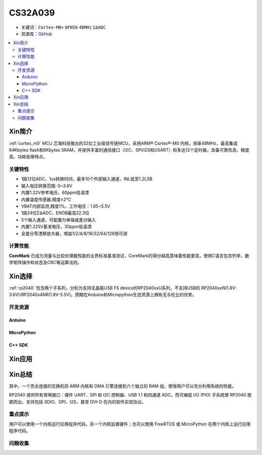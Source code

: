 
.. _cs32a039:

CS32A039
===============

* 关键词：``Cortex-M0+`` ``QFN56`` ``48MHz`` ``ΣΔADC``
* 资源库：`GitHub <https://github.com/SoCXin/CS32A039>`_

.. contents::
    :local:

Xin简介
-----------

:ref:`cortex_m0` MCU 芯海科技推出的32位工业级信号链MCU，采用ARM® Cortex®-M0 内核，频率48MHz，最高集成64Kbytes flash和8Kbytes SRAM，并提供丰富的通信接口（I2C、SPI/I2S和USART）和多达12个定时器，具备可靠性高、精度高、功耗低等特点。

.. image:: ./images/RP2040.png
    :target: https://www.raspberrypi.org/documentation/rp2040/getting-started


关键特性
~~~~~~~~~~~~~~

* 1路12位ADC，1us转换时间，最多10个外部输入通道，INL低至1.2LSB
* 输入电压转换范围: 0~3.6V
* 内置1.22V参考电压，60ppm低温漂
* 内置温度传感器,精度±2℃
* VBAT内部监测,精度1%，工作电压：1.65~5.5V
* 1路24位ΣΔADC，ENOB最高22.3位
* 5个输入通道，可配置为单端或差分输入
* 内置1.225V基准电压，30ppm低温漂
* 全差分零漂移放大器，增益1/2/4/8/16/32/64/128倍可调

计算性能
~~~~~~~~~~~~~~

.. image:: ./images/RP2040clk.png
    :target: https://www.taterli.com/7517/


**CoreMark** 已成为测量与比较处理器性能的业界标准基准测试，CoreMark的得分越高意味着性能更高，使用C语言包含列举，数学矩阵操作和状态及CRC等运算法则。

Xin选择
-----------

:ref:`rp2040` 包含两个子系列，分别为支持无晶振USB FS device的RP2040xxU系列，不支持USB的 RP2040xxN(1.8V-3.6V)/RP2040x4NR(1.8V-5.5V)。预期在Arduino和Micropython生态资源上拥有无与伦比的优势。

开发资源
~~~~~~~~~~~

Arduino
^^^^^^^^^^

MicroPython
^^^^^^^^^^^^^

C++ SDK
^^^^^^^^^^


Xin应用
-----------



Xin总结
--------------

其中，一个完全连接的交换机将 ARM 内核和 DMA 引擎连接到六个独立的 RAM 组，使得用户可以充分利用系统的性能。

RP2040 提供所有常用接口：硬件 UART、SPI 和 I2C 控制器、USB 1.1 和四通道 ADC。而可编程 I/O (PIO) 子系统使 RP2040 脱颖而出，支持包括 SDIO、DPI、I2S，甚至 DVI-D 在内的软件实现协议。

重点提示
~~~~~~~~~~~~~

用户可以使用一个内核运行应用程序代码，另一个内核监督硬件；也可以使用 FreeRTOS 或 MicroPython 在两个内核上运行应用程序代码。

问题收集
~~~~~~~~~~~~~
